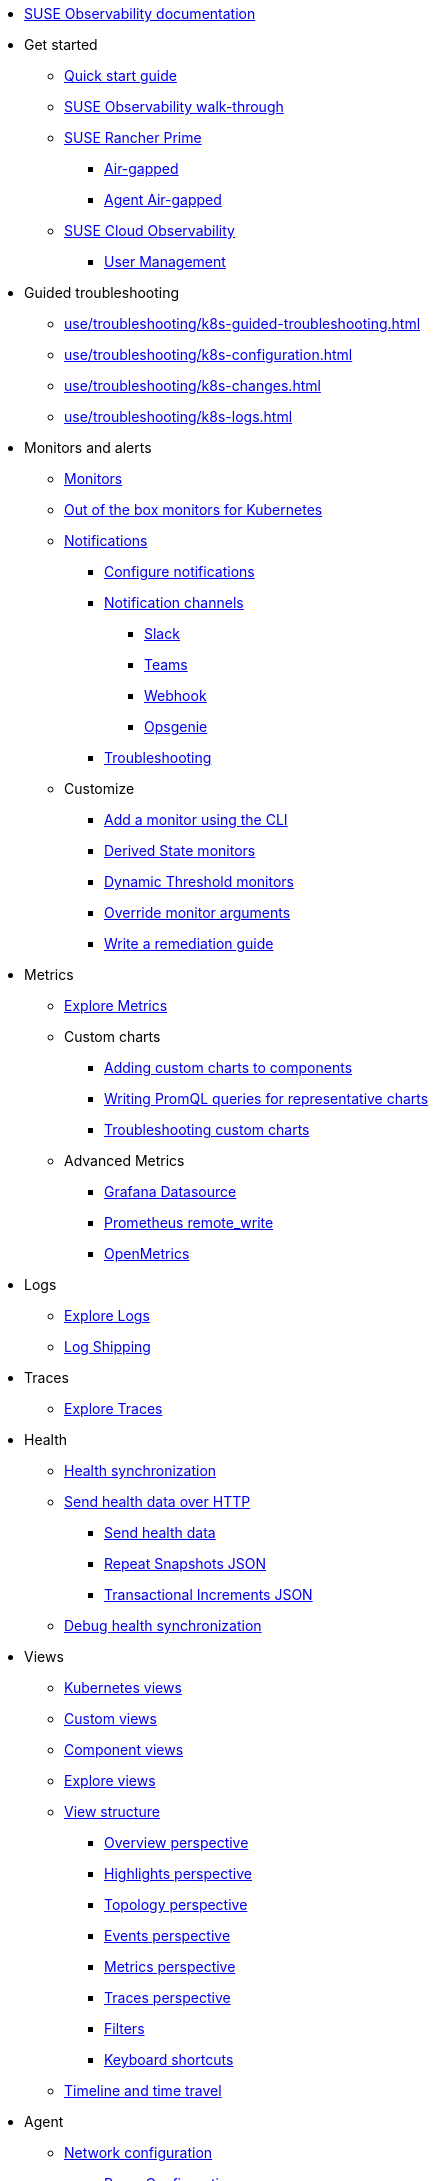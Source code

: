* xref:classic.adoc[SUSE Observability documentation]
* Get started
** xref:k8s-quick-start-guide.adoc[Quick start guide]
** xref:k8s-getting-started.adoc[SUSE Observability walk-through]
** xref:k8s-suse-rancher-prime.adoc[SUSE Rancher Prime]
*** xref:k8s-suse-rancher-prime-air-gapped.adoc[Air-gapped]
*** xref:k8s-suse-rancher-prime-agent-air-gapped.adoc[Agent Air-gapped]
** xref:suse-cloud-observability-quick-start-guide.adoc[SUSE Cloud Observability]
*** xref:suse-cloud-observability-user-management.adoc[User Management]
* Guided troubleshooting
** xref:use/troubleshooting/k8s-guided-troubleshooting.adoc[]
** xref:use/troubleshooting/k8s-configuration.adoc[]
** xref:use/troubleshooting/k8s-changes.adoc[]
** xref:use/troubleshooting/k8s-logs.adoc[]
* Monitors and alerts
** xref:use/alerting/k8s-monitors.adoc[Monitors]
** xref:use/alerting/kubernetes-monitors.adoc[Out of the box monitors for Kubernetes]
** xref:use/alerting/notifications/README.adoc[Notifications]
*** xref:use/alerting/notifications/configure.adoc[Configure notifications]
*** xref:use/alerting/notifications/channels/README.adoc[Notification channels]
**** xref:use/alerting/notifications/channels/slack.adoc[Slack]
**** xref:use/alerting/notifications/channels/teams.adoc[Teams]
**** xref:use/alerting/notifications/channels/webhook.adoc[Webhook]
**** xref:use/alerting/notifications/channels/opsgenie.adoc[Opsgenie]
*** xref:use/alerting/notifications/troubleshooting.adoc[Troubleshooting]
** Customize
*** xref:use/alerting/k8s-add-monitors-cli.adoc[Add a monitor using the CLI]
*** xref:use/alerting/k8s-derived-state-monitors.adoc[Derived State monitors]
*** xref:use/alerting/k8s-dynamic-threshold-monitors.adoc[Dynamic Threshold monitors]
*** xref:use/alerting/k8s-override-monitor-arguments.adoc[Override monitor arguments]
*** xref:use/alerting/k8s-write-remediation-guide.adoc[Write a remediation guide]
* Metrics
** xref:use/metrics/k8sTs-explore-metrics.adoc[Explore Metrics]
** Custom charts
*** xref:use/metrics/k8s-add-charts.adoc[Adding custom charts to components]
*** xref:use/metrics/k8s-writing-promql-for-charts.adoc[Writing PromQL queries for representative charts]
*** xref:use/metrics/k8sTs-metrics-troubleshooting.adoc[Troubleshooting custom charts]
** Advanced Metrics
*** xref:use/metrics/k8s-stackstate-grafana-datasource.adoc[Grafana Datasource]
*** xref:use/metrics/k8s-prometheus-remote-write.adoc[Prometheus remote_write]
*** xref:use/metrics/open-metrics.adoc[OpenMetrics]
* Logs
** xref:use/logs/k8sTs-explore-logs.adoc[Explore Logs]
** xref:use/logs/k8sTs-log-shipping.adoc[Log Shipping]
* Traces
** xref:use/traces/k8sTs-explore-traces.adoc[Explore Traces]
* Health
** xref:configure/health/health-synchronization.adoc[Health synchronization]
** xref:configure/health/send-health-data/README.adoc[Send health data over HTTP]
*** xref:configure/health/send-health-data/send-health-data.adoc[Send health data]
*** xref:configure/health/send-health-data/repeat_snapshots.adoc[Repeat Snapshots JSON]
*** xref:configure/health/send-health-data/transactional_increments.adoc[Transactional Increments JSON]
** xref:configure/health/debug-health-sync.adoc[Debug health synchronization]
* Views
** xref:use/views/k8s-views.adoc[Kubernetes views]
** xref:use/views/k8s-custom-views.adoc[Custom views]
** xref:use/views/k8s-component-views.adoc[Component views]
** xref:use/views/k8s-explore-views.adoc[Explore views]
** xref:use/views/k8s-view-structure.adoc[View structure]
*** xref:use/views/k8s-overview-perspective.adoc[Overview perspective]
*** xref:use/views/k8s-highlights-perspective.adoc[Highlights perspective]
*** xref:use/views/k8s-topology-perspective.adoc[Topology perspective]
*** xref:use/views/k8s-events-perspective.adoc[Events perspective]
*** xref:use/views/k8s-metrics-perspective.adoc[Metrics perspective]
*** xref:use/views/k8s-traces-perspective.adoc[Traces perspective]
*** xref:use/views/k8s-filters.adoc[Filters]
*** xref:use/stackstate-ui/k8sTs-keyboard-shortcuts.adoc[Keyboard shortcuts]
** xref:use/stackstate-ui/k8sTs-timeline-time-travel.adoc[Timeline and time travel]
* Agent
** xref:setup/k8s-network-configuration-saas.adoc[Network configuration]
*** xref:setup/agent/k8s-network-configuration-proxy.adoc[Proxy Configuration]
** xref:k8s-suse-rancher-prime-agent-air-gapped.adoc[Using a custom registry]
** xref:setup/agent/k8s-custom-secrets-setup.adoc[Custom Secret Management]
*** xref:setup/agent/k8s-custom-secrets-setup-deprecated.adoc[Custom Secret Management (Deprecated)]
** xref:setup/agent/k8sTs-agent-request-tracing.adoc[Request tracing]
*** xref:setup/agent/k8sTs-agent-request-tracing-certificates.adoc[Certificates for sidecar injection]
** xref:setup/agent/supported-architectures.adoc[Supported architectures]
* Open Telemetry
** xref:setup/otel/overview.adoc[Overview]
** xref:setup/otel/getting-started/README.adoc[Getting started]
*** xref:setup/otel/concepts.adoc[Concepts]
*** xref:setup/otel/getting-started/getting-started-k8s.adoc[Kubernetes]
*** xref:setup/otel/getting-started/getting-started-k8s-operator.adoc[Kubernetes Operator]
*** xref:setup/otel/getting-started/getting-started-linux.adoc[Linux]
*** xref:setup/otel/getting-started/getting-started-lambda.adoc[AWS Lambda]
** xref:setup/otel/collector.adoc[Open telemetry collector]
*** xref:setup/otel/sampling.adoc[Sampling]
*** xref:setup/otel/otlp-apis.adoc[SUSE Observability OTLP APIs]
** xref:setup/otel/instrumentation/README.adoc[Instrumentation]
*** xref:setup/otel/instrumentation/java.adoc[Java]
*** xref:setup/otel/instrumentation/node.js.adoc[Node.js]
**** xref:setup/otel/instrumentation/node.js/auto-instrumentation-of-lambdas.adoc[Auto-instrumentation of Lambdas.js]
*** xref:setup/otel/instrumentation/dot-net.adoc[.NET]
*** xref:setup/otel/instrumentation/sdk-exporter-config.adoc[SDK Exporter configuration]
** xref:setup/otel/troubleshooting.adoc[Troubleshooting]
* CLI
** xref:setup/cli/cli-sts.adoc[SUSE Observability CLI]
* Self-hosted setup
** Install SUSE Observability
*** xref:setup/install-stackstate/requirements.adoc[Requirements]
*** xref:setup/install-stackstate/kubernetes_openshift/README.adoc[Kubernetes / OpenShift]
**** xref:setup/install-stackstate/kubernetes_openshift/kubernetes_install.adoc[Kubernetes install]
**** xref:setup/install-stackstate/kubernetes_openshift/openshift_install.adoc[OpenShift install]
**** xref:setup/install-stackstate/kubernetes_openshift/ack.adoc[Alibaba Cloud ACK install]
**** xref:setup/install-stackstate/kubernetes_openshift/affinity.adoc[Configure Kubernetes Affinities]
**** xref:setup/install-stackstate/kubernetes_openshift/required_permissions.adoc[Required Permissions]
**** xref:setup/install-stackstate/kubernetes_openshift/customize_config.adoc[Override default configuration]
**** xref:setup/install-stackstate/kubernetes_openshift/storage.adoc[Configure storage]
**** xref:setup/install-stackstate/kubernetes_openshift/ingress.adoc[Exposing SUSE Observability outside of the cluster]
*** xref:setup/install-stackstate/initial_run_guide.adoc[Initial run guide]
*** xref:setup/install-stackstate/troubleshooting.adoc[Troubleshooting]
**** xref:setup/install-stackstate/advanced-troubleshooting.adoc[Advanced Troubleshooting]
**** xref:setup/install-stackstate/support-package-logs.adoc[Support Package (Logs)]
** Configure SUSE Observability
*** xref:setup/configure-stackstate/slack-notifications.adoc[Slack notifications]
*** xref:setup/configure-stackstate/email-notifications.adoc[E-mail notifications]
*** xref:stackpacks/about-stackpacks.adoc[Stackpacks]
*** Advanced
**** xref:advanced/analytics.adoc[Analytics]
** xref:setup/release-notes/README.adoc[Release Notes]
*** xref:setup/release-notes/20240911112250.adoc[v2.0.0 - 11/09/2024]
*** xref:setup/release-notes/20240918082712.adoc[v2.0.1 - 18/09/2024]
*** xref:setup/release-notes/20241001154902.adoc[v2.0.2 - 01/10/2024]
*** xref:setup/release-notes/v2.1.0.adoc[v2.1.0 - 29/Oct/2024]
*** xref:setup/release-notes/v2.2.0.adoc[v2.2.0 - 09/Dec/2024]
*** xref:setup/release-notes/v2.2.1.adoc[v2.2.1 - 10/Dec/2024]
*** xref:setup/release-notes/v2.3.0.adoc[v2.3.0 - 30/Jan/2025]
*** xref:setup/release-notes/v2.3.1.adoc[v2.3.1 - 17/Mar/2025]
*** xref:setup/release-notes/v2.3.2.adoc[v2.3.2 - 22/Apr/2025]
*** xref:setup/release-notes/v2.3.3.adoc[v2.3.3 - 07/May/2025]
*** xref:setup/release-notes/v2.3.4.adoc[v2.3.4 - 04/Jun/2025]
*** xref:setup/release-notes/v2.3.5.adoc[v2.3.5 - 19/Jun/2025]
*** xref:setup/release-notes/v2.3.6.adoc[v2.3.6 - 23/Jul/2025]
*** xref:setup/release-notes/v2.3.7.adoc[v2.3.7 - 28/Jul/2025]
*** xref:setup/release-notes/v2.4.0.adoc[v2.4.0 - 25/Aug/2025]
*** xref:setup/release-notes/v2.5.0.adoc[v2.5.0 - 08/Sep/2025]
*** xref:setup/release-notes/v2.6.0.adoc[v2.6.0 - 29/Sep/2025]
*** xref:setup/release-notes/v2.6.1.adoc[v2.6.1 - 13/Oct/2025]
** xref:setup/upgrade-stackstate/README.adoc[Upgrade SUSE Observability]
*** xref:setup/upgrade-stackstate/migrate-from-6.adoc[Migration from StackState]
*** xref:setup/upgrade-stackstate/steps-to-upgrade.adoc[Steps to upgrade]
*** xref:setup/upgrade-stackstate/version-specific-upgrade-instructions.adoc[Version-specific upgrade instructions]
** xref:setup/install-stackstate/kubernetes_openshift/uninstall.adoc[Uninstall SUSE Observability]
** xref:setup/install-stackstate/kubernetes_openshift/no_internet/README.adoc[Air-gapped]
*** xref:k8s-suse-rancher-prime-air-gapped.adoc[SUSE Observability air-gapped]
*** xref:k8s-suse-rancher-prime-agent-air-gapped.adoc[SUSE Observability Kubernetes Agent air-gapped]
** xref:setup/data-management/README.adoc[Data management]
*** xref:setup/data-management/backup_restore/README.adoc[Backup and Restore]
**** xref:setup/data-management/backup_restore/kubernetes_backup.adoc[Kubernetes backup]
**** xref:setup/data-management/backup_restore/configuration_backup.adoc[Configuration backup]
*** xref:setup/data-management/data_retention.adoc[Data retention]
*** xref:setup/data-management/clear_stored_data.adoc[Clear stored data]
** xref:setup/security/README.adoc[Security]
*** xref:setup/security/authentication/README.adoc[Authentication]
**** xref:setup/security/authentication/authentication_options.adoc[Authentication options]
**** xref:setup/security/authentication/single_password.adoc[Single password]
**** xref:setup/security/authentication/file.adoc[File-based]
**** xref:setup/security/authentication/ldap.adoc[LDAP]
**** xref:setup/security/authentication/oidc.adoc[Open ID Connect (OIDC)]
***** xref:setup/security/authentication/oidc/microsoft-entra-id.adoc[Microsoft Entra ID]
**** xref:setup/security/authentication/keycloak.adoc[KeyCloak]
**** xref:setup/security/authentication/service_tokens.adoc[Service tokens]
**** xref:setup/security/authentication/troubleshooting.adoc[Troubleshooting]
*** xref:setup/security/rbac/README.adoc[RBAC]
**** xref:setup/security/rbac/rbac_permissions.adoc[Permissions]
**** xref:setup/security/rbac/rbac_roles.adoc[Roles]
**** xref:setup/security/rbac/rbac_rancher.adoc[Rancher]
**** xref:setup/security/rbac/rbac_scopes.adoc[Scopes]
*** xref:setup/security/external-secrets.adoc[External secrets]
* Security
** xref:use/security/k8s-service-tokens.adoc[Service Tokens]
** xref:use/security/k8s-ingestion-api-keys.adoc[API Keys]
** xref:use/security/self-signed-certificates.adoc[Self-signed certificates]
* SUSE Cloud Observability
** xref:suse-cloud-observability/user-management.adoc[User Management]
* Reference
** xref:develop/reference/k8sTs-stql_reference.adoc[SUSE Observability Query Language (STQL)]
** xref:develop/reference/k8sTs-chart-units.adoc[Chart units]
** xref:configure/topology/identifiers.adoc[Topology Identifiers]
